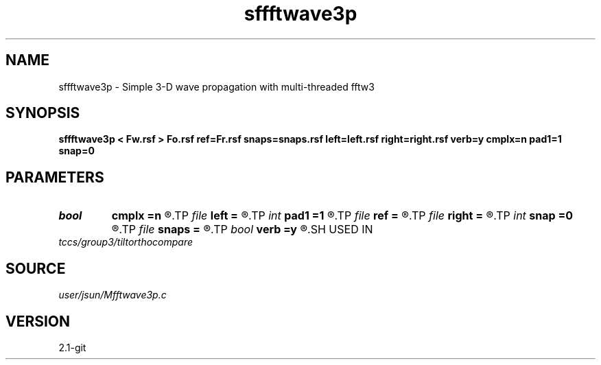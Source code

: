.TH sffftwave3p 1  "APRIL 2019" Madagascar "Madagascar Manuals"
.SH NAME
sffftwave3p \- Simple 3-D wave propagation with multi-threaded fftw3
.SH SYNOPSIS
.B sffftwave3p < Fw.rsf > Fo.rsf ref=Fr.rsf snaps=snaps.rsf left=left.rsf right=right.rsf verb=y cmplx=n pad1=1 snap=0
.SH PARAMETERS
.PD 0
.TP
.I bool   
.B cmplx
.B =n
.R  [y/n]	use complex FFT
.TP
.I file   
.B left
.B =
.R  	auxiliary input file name
.TP
.I int    
.B pad1
.B =1
.R  	padding factor on the first axis
.TP
.I file   
.B ref
.B =
.R  	auxiliary input file name
.TP
.I file   
.B right
.B =
.R  	auxiliary input file name
.TP
.I int    
.B snap
.B =0
.R  	interval for snapshots
.TP
.I file   
.B snaps
.B =
.R  	auxiliary output file name
.TP
.I bool   
.B verb
.B =y
.R  [y/n]	verbosity
.SH USED IN
.TP
.I tccs/group3/tiltorthocompare
.SH SOURCE
.I user/jsun/Mfftwave3p.c
.SH VERSION
2.1-git
